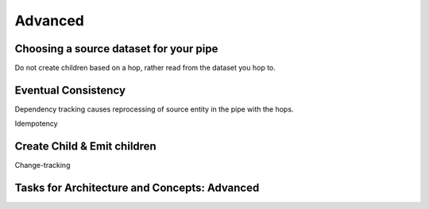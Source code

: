.. _architecture-and-concepts-advanced:

Advanced
--------

.. seealso::

  TODO

.. _choosing-a-source-dataset-for-your-pipe:

Choosing a source dataset for your pipe
~~~~~~~~~~~~~~~~~~~~~~~~~~~~~~~~~~~~~~~

Do not create children based on a hop, rather read from the dataset you
hop to.

.. seealso::

  TODO

.. _eventual-consistency:

Eventual Consistency
~~~~~~~~~~~~~~~~~~~~

Dependency tracking causes reprocessing of source entity in the pipe
with the hops.

Idempotency

.. seealso::

  TODO

.. _create-child-emit-children:

Create Child & Emit children
~~~~~~~~~~~~~~~~~~~~~~~~~~~~

Change-tracking

.. seealso::

  TODO

.. _tasks-for-architecture-and-concepts-advanced:

Tasks for Architecture and Concepts: Advanced
~~~~~~~~~~~~~~~~~~~~~~~~~~~~~~~~~~~~~~~~~~~~~
